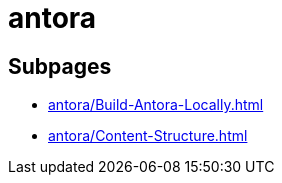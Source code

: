 = antora

== Subpages

*  xref:antora/Build-Antora-Locally.adoc[]
*  xref:antora/Content-Structure.adoc[]
